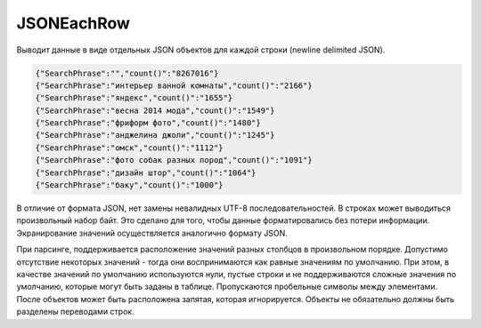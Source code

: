 JSONEachRow
-----------

Выводит данные в виде отдельных JSON объектов для каждой строки (newline delimited JSON).

.. code-block:: json

  {"SearchPhrase":"","count()":"8267016"}
  {"SearchPhrase":"интерьер ванной комнаты","count()":"2166"}
  {"SearchPhrase":"яндекс","count()":"1655"}
  {"SearchPhrase":"весна 2014 мода","count()":"1549"}
  {"SearchPhrase":"фриформ фото","count()":"1480"}
  {"SearchPhrase":"анджелина джоли","count()":"1245"}
  {"SearchPhrase":"омск","count()":"1112"}
  {"SearchPhrase":"фото собак разных пород","count()":"1091"}
  {"SearchPhrase":"дизайн штор","count()":"1064"}
  {"SearchPhrase":"баку","count()":"1000"}

В отличие от формата JSON, нет замены невалидных UTF-8 последовательностей. В строках может выводиться произвольный набор байт. Это сделано для того, чтобы данные форматировались без потери информации. Экранирование значений осуществляется аналогично формату JSON.

При парсинге, поддерживается расположение значений разных столбцов в произвольном порядке. Допустимо отсутствие некоторых значений - тогда они воспринимаются как равные значениям по умолчанию. При этом, в качестве значений по умолчанию используются нули, пустые строки и не поддерживаются сложные значения по умолчанию, которые могут быть заданы в таблице. Пропускаются пробельные символы между элементами. После объектов может быть расположена запятая, которая игнорируется. Объекты не обязательно должны быть разделены переводами строк.
